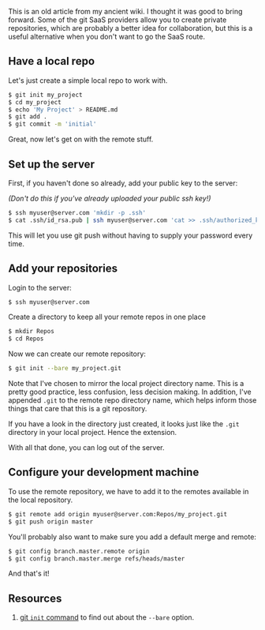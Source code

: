 This is an old article from my ancient wiki. I thought it was good to
bring forward. Some of the git SaaS providers allow you to create
private repositories, which are probably a better idea for
collaboration, but this is a useful alternative when you don't want to
go the SaaS route.

** Have a local repo
   :PROPERTIES:
   :CUSTOM_ID: have-a-local-repo
   :END:

Let's just create a simple local repo to work with.

#+BEGIN_SRC sh
    $ git init my_project
    $ cd my_project
    $ echo 'My Project' > README.md
    $ git add .
    $ git commit -m 'initial'
#+END_SRC

Great, now let's get on with the remote stuff.

** Set up the server
   :PROPERTIES:
   :CUSTOM_ID: set-up-the-server
   :END:

First, if you haven't done so already, add your public key to the
server:

/(Don't do this if you've already uploaded your public ssh key!)/

#+BEGIN_SRC sh
    $ ssh myuser@server.com 'mkdir -p .ssh'
    $ cat .ssh/id_rsa.pub | ssh myuser@server.com 'cat >> .ssh/authorized_keys'
#+END_SRC

This will let you use git push without having to supply your password
every time.

** Add your repositories
   :PROPERTIES:
   :CUSTOM_ID: add-your-repositories
   :END:

Login to the server:

#+BEGIN_SRC sh
    $ ssh myuser@server.com
#+END_SRC

Create a directory to keep all your remote repos in one place

#+BEGIN_SRC sh
    $ mkdir Repos
    $ cd Repos
#+END_SRC

Now we can create our remote repository:

#+BEGIN_SRC sh
    $ git init --bare my_project.git
#+END_SRC

Note that I've chosen to mirror the local project directory name. This
is a pretty good practice, less confusion, less decision making. In
addition, I've appended =.git= to the remote repo directory name, which
helps inform those things that care that this is a git repository.

If you have a look in the directory just created, it looks just like the
=.git= directory in your local project. Hence the extension.

With all that done, you can log out of the server.

** Configure your development machine
   :PROPERTIES:
   :CUSTOM_ID: configure-your-development-machine
   :END:

To use the remote repository, we have to add it to the remotes available
in the local repository.

#+BEGIN_SRC sh
    $ git remote add origin myuser@server.com:Repos/my_project.git
    $ git push origin master
#+END_SRC

You'll probably also want to make sure you add a default merge and
remote:

#+BEGIN_SRC sh
    $ git config branch.master.remote origin
    $ git config branch.master.merge refs/heads/master
#+END_SRC

And that's it!

** Resources
   :PROPERTIES:
   :CUSTOM_ID: resources
   :END:

1. [[https://git-scm.com/docs/git-init][git =init= command]] to find out
   about the =--bare= option.
